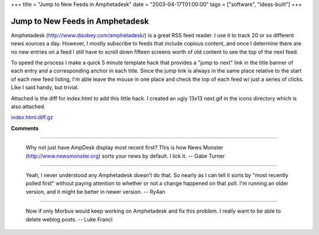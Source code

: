 +++
title = "Jump to New Feeds in Amphetadesk"
date = "2003-04-17T01:00:00"
tags = ["software", "ideas-built"]
+++

Jump to New Feeds in Amphetadesk
================================

Amphetadesk (http://www.disobey.com/amphetadesk/) is a great RSS feed reader.  I use it to track 20 or so different news sources a day. However, I mostly subscribe to feeds that include copious content, and once I determine there are no new entries on a feed I still have to scroll down fifteen screens worth of old content to see the top of the next feed.

To speed the process I make a quick 5 minute template hack that provides a "jump to next" link in the title banner of each entry and a   corresponding anchor in each title.  Since the jump link is always in the same place relative to the start of each new feed listing, I'm able leave the mouse in one place and check the top of each feed w/ just a series of clicks.  Like I said handy, but trivial.

Attached is the diff for index.html to add this little hack.  I created an ugly 13x13 next.gif in the icons directory which is also attached.

|next.gif|

`index.html.diff.gz`_







.. _index.html.diff.gz: /unblog/attachments/2003-04-17-index.html.diff.gz


.. |next.gif| image:: /unblog/attachments/2003-04-17-next.gif



**Comments**


-------------------------

 Why not just have AmpDesk display most recent first?  This is how News Monster (http://www.newsmonster.org) sorts your news by default.  I lick it. -- Gabe Turner

-------------------------

 Yeah, I never understood any Amphetadesk doesn't do that.  So nearly as I can tell it sorts by "most recently polled first" without paying attention to whether or not a change happened on that poll.   I'm running an older version, and it might be better in newer version. -- Ry4an

-------------------------

 Now if only Morbus would keep working on Amphetadesk and fix this problem. I really want to be able to delete weblog posts. -- Luke Francl


.. date: 1050555600
.. tags: ideas-built,software
